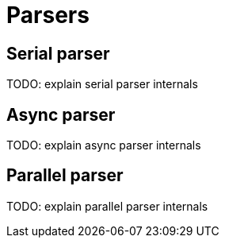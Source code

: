 = Parsers

== Serial parser

TODO: explain serial parser internals

== Async parser

TODO: explain async parser internals

== Parallel parser [[Parallel-parser]]

TODO: explain parallel parser internals
